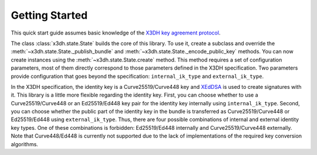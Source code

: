 Getting Started
===============

This quick start guide assumes basic knowledge of the `X3DH key agreement protocol <https://www.signal.org/docs/specifications/x3dh/>`_.

The class :class:`x3dh.state.State` builds the core of this library. To use it, create a subclass and override the :meth:`~x3dh.state.State._publish_bundle` and :meth:`~x3dh.state.State._encode_public_key` methods. You can now create instances using the :meth:`~x3dh.state.State.create` method. This method requires a set of configuration parameters, most of them directly correspond to those parameters defined in the X3DH specification. Two parameters provide configuration that goes beyond the specification: ``internal_ik_type`` and ``external_ik_type``.

.. _ik-types:

In the X3DH specification, the identity key is a Curve25519/Curve448 key and `XEdDSA <https://www.signal.org/docs/specifications/xeddsa/>`_ is used to create signatures with it. This library is a little more flexible regarding the identity key. First, you can choose whether to use a Curve25519/Curve448 or an Ed25519/Ed448 key pair for the identity key internally using ``internal_ik_type``. Second, you can choose whether the public part of the identity key in the bundle is transferred as Curve25519/Curve448 or Ed25519/Ed448 using ``external_ik_type``. Thus, there are four possible combinations of internal and external identity key types. One of these combinations is forbidden: Ed25519/Ed448 internally and Curve25519/Curve448 externally. Note that Curve448/Ed448 is currently not supported due to the lack of implementations of the required key conversion algorithms.
